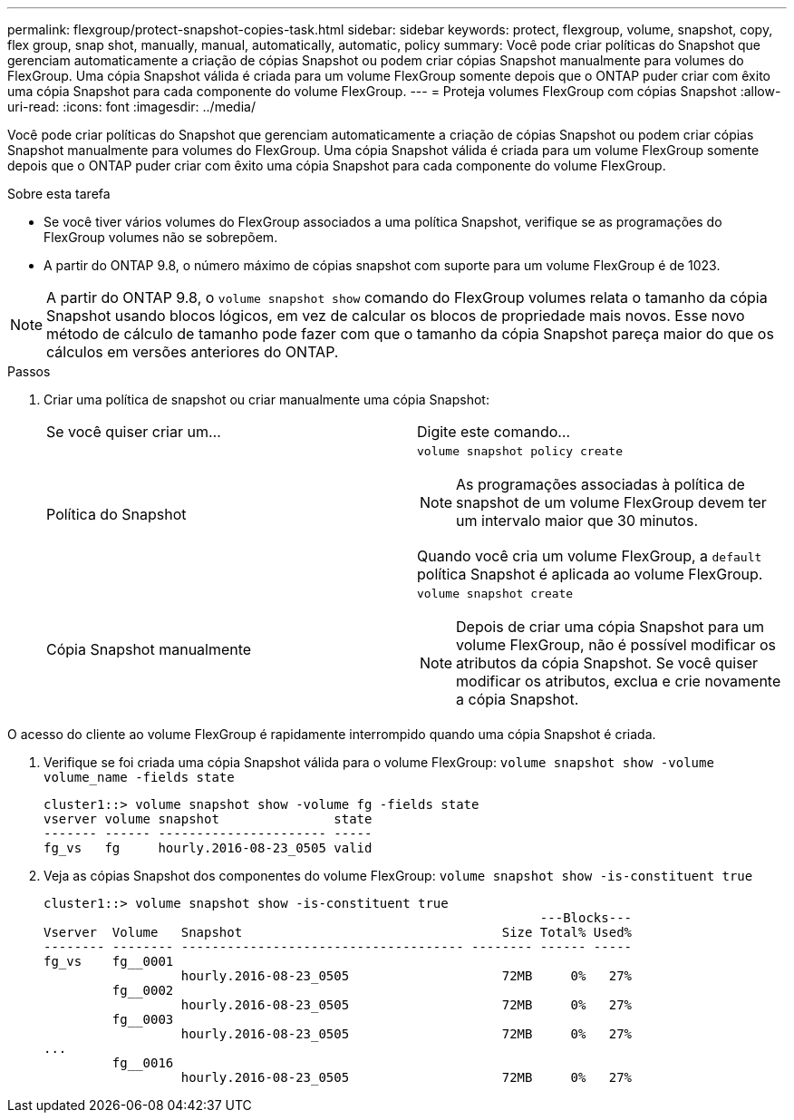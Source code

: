 ---
permalink: flexgroup/protect-snapshot-copies-task.html 
sidebar: sidebar 
keywords: protect, flexgroup, volume, snapshot, copy, flex group, snap shot, manually, manual, automatically, automatic, policy 
summary: Você pode criar políticas do Snapshot que gerenciam automaticamente a criação de cópias Snapshot ou podem criar cópias Snapshot manualmente para volumes do FlexGroup. Uma cópia Snapshot válida é criada para um volume FlexGroup somente depois que o ONTAP puder criar com êxito uma cópia Snapshot para cada componente do volume FlexGroup. 
---
= Proteja volumes FlexGroup com cópias Snapshot
:allow-uri-read: 
:icons: font
:imagesdir: ../media/


[role="lead"]
Você pode criar políticas do Snapshot que gerenciam automaticamente a criação de cópias Snapshot ou podem criar cópias Snapshot manualmente para volumes do FlexGroup. Uma cópia Snapshot válida é criada para um volume FlexGroup somente depois que o ONTAP puder criar com êxito uma cópia Snapshot para cada componente do volume FlexGroup.

.Sobre esta tarefa
* Se você tiver vários volumes do FlexGroup associados a uma política Snapshot, verifique se as programações do FlexGroup volumes não se sobrepõem.
* A partir do ONTAP 9.8, o número máximo de cópias snapshot com suporte para um volume FlexGroup é de 1023.



NOTE: A partir do ONTAP 9.8, o `volume snapshot show` comando do FlexGroup volumes relata o tamanho da cópia Snapshot usando blocos lógicos, em vez de calcular os blocos de propriedade mais novos. Esse novo método de cálculo de tamanho pode fazer com que o tamanho da cópia Snapshot pareça maior do que os cálculos em versões anteriores do ONTAP.

.Passos
. Criar uma política de snapshot ou criar manualmente uma cópia Snapshot:
+
|===


| Se você quiser criar um... | Digite este comando... 


 a| 
Política do Snapshot
 a| 
`volume snapshot policy create`


NOTE: As programações associadas à política de snapshot de um volume FlexGroup devem ter um intervalo maior que 30 minutos.

Quando você cria um volume FlexGroup, a `default` política Snapshot é aplicada ao volume FlexGroup.



 a| 
Cópia Snapshot manualmente
 a| 
`volume snapshot create`


NOTE: Depois de criar uma cópia Snapshot para um volume FlexGroup, não é possível modificar os atributos da cópia Snapshot. Se você quiser modificar os atributos, exclua e crie novamente a cópia Snapshot.

|===


O acesso do cliente ao volume FlexGroup é rapidamente interrompido quando uma cópia Snapshot é criada.

. Verifique se foi criada uma cópia Snapshot válida para o volume FlexGroup: `volume snapshot show -volume volume_name -fields state`
+
[listing]
----
cluster1::> volume snapshot show -volume fg -fields state
vserver volume snapshot               state
------- ------ ---------------------- -----
fg_vs   fg     hourly.2016-08-23_0505 valid
----
. Veja as cópias Snapshot dos componentes do volume FlexGroup: `volume snapshot show -is-constituent true`
+
[listing]
----
cluster1::> volume snapshot show -is-constituent true
                                                                 ---Blocks---
Vserver  Volume   Snapshot                                  Size Total% Used%
-------- -------- ------------------------------------- -------- ------ -----
fg_vs    fg__0001
                  hourly.2016-08-23_0505                    72MB     0%   27%
         fg__0002
                  hourly.2016-08-23_0505                    72MB     0%   27%
         fg__0003
                  hourly.2016-08-23_0505                    72MB     0%   27%
...
         fg__0016
                  hourly.2016-08-23_0505                    72MB     0%   27%
----

